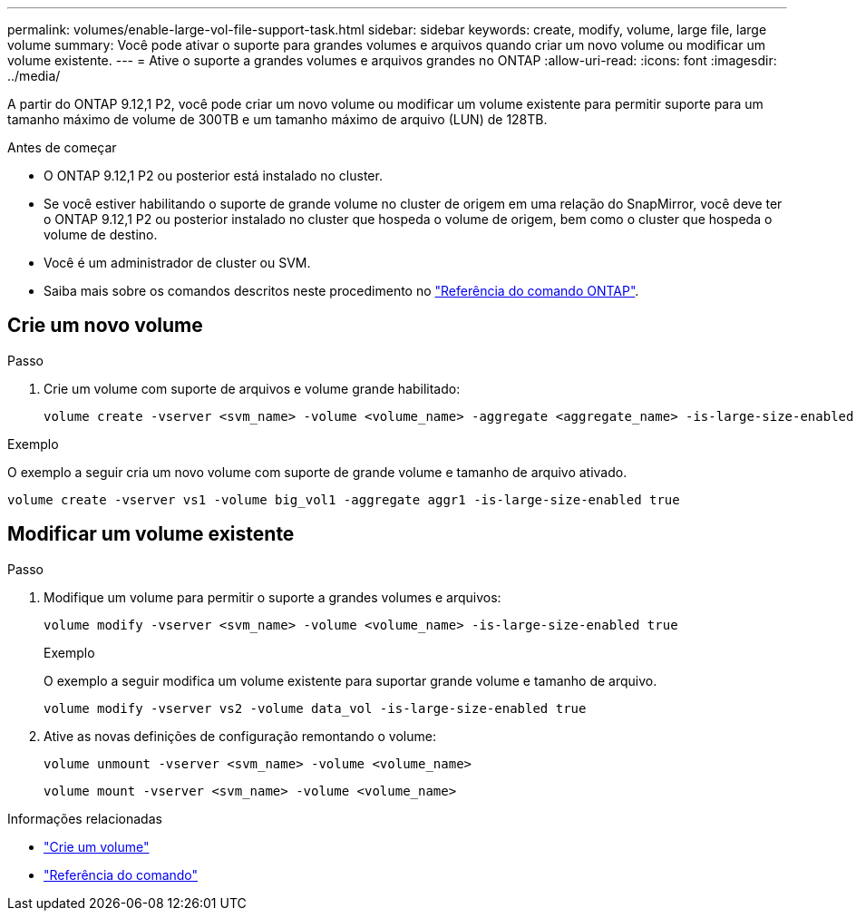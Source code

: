 ---
permalink: volumes/enable-large-vol-file-support-task.html 
sidebar: sidebar 
keywords: create, modify, volume, large file, large volume 
summary: Você pode ativar o suporte para grandes volumes e arquivos quando criar um novo volume ou modificar um volume existente. 
---
= Ative o suporte a grandes volumes e arquivos grandes no ONTAP
:allow-uri-read: 
:icons: font
:imagesdir: ../media/


[role="lead"]
A partir do ONTAP 9.12,1 P2, você pode criar um novo volume ou modificar um volume existente para permitir suporte para um tamanho máximo de volume de 300TB e um tamanho máximo de arquivo (LUN) de 128TB.

.Antes de começar
* O ONTAP 9.12,1 P2 ou posterior está instalado no cluster.
* Se você estiver habilitando o suporte de grande volume no cluster de origem em uma relação do SnapMirror, você deve ter o ONTAP 9.12,1 P2 ou posterior instalado no cluster que hospeda o volume de origem, bem como o cluster que hospeda o volume de destino.
* Você é um administrador de cluster ou SVM.
* Saiba mais sobre os comandos descritos neste procedimento no link:https://docs.netapp.com/us-en/ontap-cli/["Referência do comando ONTAP"^].




== Crie um novo volume

.Passo
. Crie um volume com suporte de arquivos e volume grande habilitado:
+
[source, cli]
----
volume create -vserver <svm_name> -volume <volume_name> -aggregate <aggregate_name> -is-large-size-enabled true
----


.Exemplo
O exemplo a seguir cria um novo volume com suporte de grande volume e tamanho de arquivo ativado.

[listing]
----
volume create -vserver vs1 -volume big_vol1 -aggregate aggr1 -is-large-size-enabled true
----


== Modificar um volume existente

.Passo
. Modifique um volume para permitir o suporte a grandes volumes e arquivos:
+
[source, cli]
----
volume modify -vserver <svm_name> -volume <volume_name> -is-large-size-enabled true
----
+
.Exemplo
O exemplo a seguir modifica um volume existente para suportar grande volume e tamanho de arquivo.

+
[listing]
----
volume modify -vserver vs2 -volume data_vol -is-large-size-enabled true
----
. Ative as novas definições de configuração remontando o volume:
+
[source, cli]
----
volume unmount -vserver <svm_name> -volume <volume_name>
----
+
[source, cli]
----
volume mount -vserver <svm_name> -volume <volume_name>
----


.Informações relacionadas
* link:../volumes/create-volume-task.html["Crie um volume"]
* link:https://docs.netapp.com/us-en/ontap-cli/["Referência do comando"]

